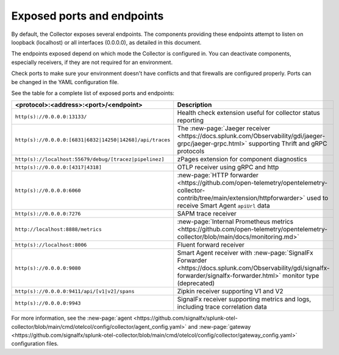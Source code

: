 .. _otel-exposed-endpoints:

******************************************
Exposed ports and endpoints
******************************************

.. meta::
      :description: Exposed ports and endpoints of the Splunk Distribution of OpenTelemetry Collector.

By default, the Collector exposes several endpoints. The components providing these endpoints attempt to listen on loopback (localhost) or all interfaces (0.0.0.0), as detailed in this document.

The endpoints exposed depend on which mode the Collector is configured in. You can deactivate components, especially receivers, if they are not required for an environment.

Check ports to make sure your environment doesn't have conflicts and that firewalls are configured properly. Ports can be changed in the YAML configuration file.

See the table for a complete list of exposed ports and endpoints:

.. list-table::
  :widths: 50 50
  :width: 100
  :header-rows: 1

  * - <protocol>:<address>:<port>/<endpoint>
    - Description
  * - ``http(s)://0.0.0.0:13133/``
    - Health check extension useful for collector status reporting
  * - ``http(s)://0.0.0.0:[6831|6832|14250|14268]/api/traces``
    - The :new-page:`Jaeger receiver <https://docs.splunk.com/Observability/gdi/jaeger-grpc/jaeger-grpc.html>` supporting Thrift and gRPC protocols
  * - ``http(s)://localhost:55679/debug/[tracez|pipelinez]``
    - zPages extension for component diagnostics
  * - ``http(s)://0.0.0.0:[4317|4318]``
    - OTLP receiver using gRPC and http
  * - ``http(s)://0.0.0.0:6060``
    - :new-page:`HTTP forwarder <https://github.com/open-telemetry/opentelemetry-collector-contrib/tree/main/extension/httpforwarder>` used to receive Smart Agent ``apiUrl`` data
  * - ``http(s)://0.0.0.0:7276``
    - SAPM trace receiver
  * - ``http://localhost:8888/metrics``
    - :new-page:`Internal Prometheus metrics <https://github.com/open-telemetry/opentelemetry-collector/blob/main/docs/monitoring.md>` 
  * - ``http(s)://localhost:8006``
    - Fluent forward receiver
  * - ``http(s)://0.0.0.0:9080``
    - Smart Agent receiver with :new-page:`SignalFx Forwarder <https://docs.splunk.com/Observability/gdi/signalfx-forwarder/signalfx-forwarder.html>` monitor type (deprecated)
  * - ``http(s)://0.0.0.0:9411/api/[v1|v2]/spans``
    - Zipkin receiver supporting V1 and V2
  * - ``http(s)://0.0.0.0:9943``
    - SignalFx receiver supporting metrics and logs, including trace correlation data

For more information, see the :new-page:`agent <https://github.com/signalfx/splunk-otel-collector/blob/main/cmd/otelcol/config/collector/agent_config.yaml>` and :new-page:`gateway <https://github.com/signalfx/splunk-otel-collector/blob/main/cmd/otelcol/config/collector/gateway_config.yaml>` configuration files.